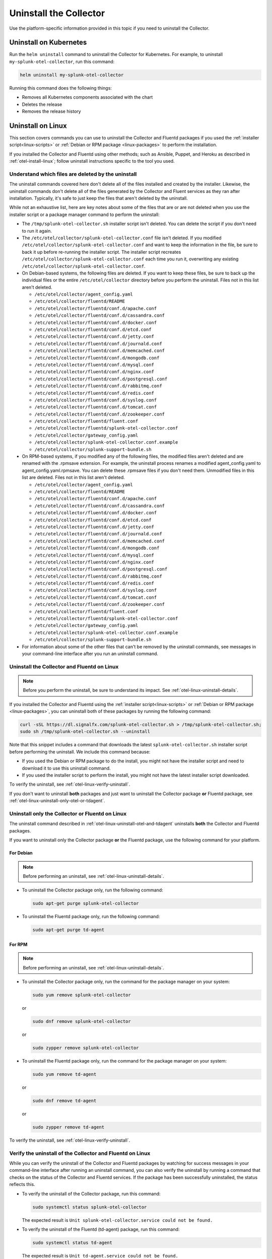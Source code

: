 .. _otel-uninstall-integration:

********************************************
Uninstall the Collector
********************************************

.. meta::
      :description: Describes how to uninstall the Splunk Distribution of OpenTelemetry Collector.

Use the platform-specific information provided in this topic if you need to uninstall the Collector.

.. _otel-kubernetes-uninstall:

Uninstall on Kubernetes
==========================

Run the ``helm uninstall`` command to uninstall the Collector for Kubernetes. For example, to uninstall ``my-splunk-otel-collector``, run this command:

.. code-block:: bash

   helm uninstall my-splunk-otel-collector

Running this command does the following things:

* Removes all Kubernetes components associated with the chart
* Deletes the release
* Removes the release history

.. _otel-linux-uninstall-otel-and-tdagent:

Uninstall on Linux
================================================================

This section covers commands you can use to uninstall the Collector and Fluentd packages if you used the :ref:`installer script<linux-scripts>` or :ref:`Debian or RPM package <linux-packages>` to perform the installation.

If you installed the Collector and Fluentd using other methods; such as Ansible, Puppet, and Heroku as described in :ref:`otel-install-linux`; follow uninstall instructions specific to the tool you used.


.. _otel-linux-uninstall-details:

Understand which files are deleted by the uninstall
----------------------------------------------------------------

The uninstall commands covered here don't delete all of the files installed and created by the installer. Likewise, the uninstall commands don't delete all of the files generated by the Collector and Fluent services as they ran after installation. Typically, it's safe to just keep the files that aren't deleted by the uninstall.

While not an exhaustive list, here are key notes about some of the files that are or are not deleted when you use the installer script or a package manager command to perform the uninstall:

* The ``/tmp/splunk-otel-collector.sh`` installer script isn't deleted. You can delete the script if you don't need to run it again.

* The ``/etc/otel/collector/splunk-otel-collector.conf`` file isn't deleted. If you modified ``/etc/otel/collector/splunk-otel-collector.conf`` and want to keep the information in the file, be sure to back it up before re-running the installer script. The installer script recreates ``/etc/otel/collector/splunk-otel-collector.conf`` each time you run it, overwriting any existing ``/etc/otel/collector/splunk-otel-collector.conf``.

* On Debian-based systems, the following files are deleted. If you want to keep these files, be sure to back up the individual files or the entire ``/etc/otel/collector`` directory before you perform the uninstall. Files not in this list aren't deleted.

  * ``/etc/otel/collector/agent_config.yaml``
  * ``/etc/otel/collector/fluentd/README``
  * ``/etc/otel/collector/fluentd/conf.d/apache.conf``
  * ``/etc/otel/collector/fluentd/conf.d/cassandra.conf``
  * ``/etc/otel/collector/fluentd/conf.d/docker.conf``
  * ``/etc/otel/collector/fluentd/conf.d/etcd.conf``
  * ``/etc/otel/collector/fluentd/conf.d/jetty.conf``
  * ``/etc/otel/collector/fluentd/conf.d/journald.conf``
  * ``/etc/otel/collector/fluentd/conf.d/memcached.conf``
  * ``/etc/otel/collector/fluentd/conf.d/mongodb.conf``
  * ``/etc/otel/collector/fluentd/conf.d/mysql.conf``
  * ``/etc/otel/collector/fluentd/conf.d/nginx.conf``
  * ``/etc/otel/collector/fluentd/conf.d/postgresql.conf``
  * ``/etc/otel/collector/fluentd/conf.d/rabbitmq.conf``
  * ``/etc/otel/collector/fluentd/conf.d/redis.conf``
  * ``/etc/otel/collector/fluentd/conf.d/syslog.conf``
  * ``/etc/otel/collector/fluentd/conf.d/tomcat.conf``
  * ``/etc/otel/collector/fluentd/conf.d/zookeeper.conf``
  * ``/etc/otel/collector/fluentd/fluent.conf``
  * ``/etc/otel/collector/fluentd/splunk-otel-collector.conf``
  * ``/etc/otel/collector/gateway_config.yaml``
  * ``/etc/otel/collector/splunk-otel-collector.conf.example``
  * ``/etc/otel/collector/splunk-support-bundle.sh``

* On RPM-based systems, if you modified any of the following files, the modified files aren't deleted and are renamed with the .rpmsave extension. For example, the uninstall process renames a modified agent_config.yaml to agent_config.yaml.rpmsave. You can delete these .rpmsave files if you don't need them. Unmodified files in this list are deleted. Files not in this list aren't deleted.

  * ``/etc/otel/collector/agent_config.yaml``
  * ``/etc/otel/collector/fluentd/README``
  * ``/etc/otel/collector/fluentd/conf.d/apache.conf``
  * ``/etc/otel/collector/fluentd/conf.d/cassandra.conf``
  * ``/etc/otel/collector/fluentd/conf.d/docker.conf``
  * ``/etc/otel/collector/fluentd/conf.d/etcd.conf``
  * ``/etc/otel/collector/fluentd/conf.d/jetty.conf``
  * ``/etc/otel/collector/fluentd/conf.d/journald.conf``
  * ``/etc/otel/collector/fluentd/conf.d/memcached.conf``
  * ``/etc/otel/collector/fluentd/conf.d/mongodb.conf``
  * ``/etc/otel/collector/fluentd/conf.d/mysql.conf``
  * ``/etc/otel/collector/fluentd/conf.d/nginx.conf``
  * ``/etc/otel/collector/fluentd/conf.d/postgresql.conf``
  * ``/etc/otel/collector/fluentd/conf.d/rabbitmq.conf``
  * ``/etc/otel/collector/fluentd/conf.d/redis.conf``
  * ``/etc/otel/collector/fluentd/conf.d/syslog.conf``
  * ``/etc/otel/collector/fluentd/conf.d/tomcat.conf``
  * ``/etc/otel/collector/fluentd/conf.d/zookeeper.conf``
  * ``/etc/otel/collector/fluentd/fluent.conf``
  * ``/etc/otel/collector/fluentd/splunk-otel-collector.conf``
  * ``/etc/otel/collector/gateway_config.yaml``
  * ``/etc/otel/collector/splunk-otel-collector.conf.example``
  * ``/etc/otel/collector/splunk-support-bundle.sh``

* For information about some of the other files that can't be removed by the uninstall commands, see messages in your command-line interface after you run an uninstall command.


.. _otel-linux-uninstall-both-otel-and-tdagent:

Uninstall the Collector and Fluentd on Linux
-------------------------------------------------------------------------

.. note:: Before you perform the uninstall, be sure to understand its impact. See :ref:`otel-linux-uninstall-details`.

If you installed the Collector and Fluentd using the :ref:`installer script<linux-scripts>` or :ref:`Debian or RPM package <linux-packages>`, you can uninstall both of these packages by running the following command:

.. code-block:: bash

   curl -sSL https://dl.signalfx.com/splunk-otel-collector.sh > /tmp/splunk-otel-collector.sh;
   sudo sh /tmp/splunk-otel-collector.sh --uninstall

Note that this snippet includes a command that downloads the latest ``splunk-otel-collector.sh`` installer script before performing the uninstall. We include this command because:

* If you used the Debian or RPM package to do the install, you might not have the installer script and need to download it to use this uninstall command.

* If you used the installer script to perform the install, you might not have the latest installer script downloaded.

To verify the uninstall, see :ref:`otel-linux-verify-uninstall`.

If you don't want to uninstall :strong:`both` packages and just want to uninstall the Collector package :strong:`or` Fluentd package, see :ref:`otel-linux-uninstall-only-otel-or-tdagent`.


.. _otel-linux-uninstall-only-otel-or-tdagent:

Uninstall only the Collector or Fluentd on Linux
--------------------------------------------------------------------

The uninstall command described in :ref:`otel-linux-uninstall-otel-and-tdagent` uninstalls :strong:`both` the Collector and Fluentd packages.

If you want to uninstall only the Collector package :strong:`or` the Fluentd package, use the following command for your platform.


For Debian
^^^^^^^^^^^^^^^

.. note:: Before performing an uninstall, see :ref:`otel-linux-uninstall-details`.

* To uninstall the Collector package only, run the following command:

  .. code-block:: bash

     sudo apt-get purge splunk-otel-collector

* To uninstall the Fluentd package only, run the following command:

  .. code-block:: bash

     sudo apt-get purge td-agent


For RPM
^^^^^^^^^^^^^^^

.. note:: Before performing an uninstall, see :ref:`otel-linux-uninstall-details`.

* To uninstall the Collector package only, run the command for the package manager on your system:

  .. code-block:: bash

     sudo yum remove splunk-otel-collector

  or

  .. code-block:: bash

     sudo dnf remove splunk-otel-collector

  or

  .. code-block:: bash

     sudo zypper remove splunk-otel-collector

* To uninstall the Fluentd package only, run the command for the package manager on your system:

  .. code-block:: bash

     sudo yum remove td-agent

  or

  .. code-block:: bash

     sudo dnf remove td-agent

  or

  .. code-block:: bash

     sudo zypper remove td-agent

To verify the uninstall, see :ref:`otel-linux-verify-uninstall`.


.. _otel-linux-verify-uninstall:

Verify the uninstall of the Collector and Fluentd on Linux
--------------------------------------------------------------------------------------------

While you can verify the uninstall of the Collector and Fluentd packages by watching for success messages in your command-line interface after running an uninstall command, you can also verify the uninstall by running a command that checks on the status of the Collector and Fluentd services. If the package has been successfully uninstalled, the status reflects this.

* To verify the uninstall of the Collector package, run this command:

  .. code-block:: bash

     sudo systemctl status splunk-otel-collector

  The expected result is ``Unit splunk-otel-collector.service could not be found.``

* To verify the uninstall of the Fluentd (td-agent) package, run this command:

  .. code-block:: bash

     sudo systemctl status td-agent

  The expected result is ``Unit td-agent.service could not be found.``

.. _otel-windows-uninstall:

Uninstall on Windows
=======================

.. _otel-windows-uninstall-panel:

Uninstall using the Windows Control Panel
--------------------------------------------------------------------------------------------

If installed with the installer script, the Collector and td-agent (Fluentd) can be uninstalled from **Programs and Features** in the Windows Control Panel. The configuration files might persist in ``\ProgramData\Splunk\OpenTelemetry Collector`` and ``\opt\td-agent`` after uninstall.

.. _otel-windows-uninstall-powershell:

Uninstall using PowerShell
--------------------------------------------------------------------------------------------

You can also uninstall the Collector for Windows using PowerShell:

.. code-block:: PowerShell

   # list installed programs to see if the Splunk OpenTelemetry Collector is installed
   Get-WmiObject -Class Win32_Product | Select-Object -Property Name 

   # if it exists, select the Collector 
   $MyProgram = Get-WmiObject -Class Win32_Product | Where-Object{$_.Name -eq "Splunk OpenTelemetry Collector"}  
   
   # complete uninstall 
   $MyProgram.uninstall()

Alternatively, try the following commands:  

.. code-block:: PowerShell

   $MyProgram = Get-ItemProperty HKLM:\Software\Microsoft\Windows\CurrentVersion\uninstall\* | Where { $_.DisplayName -eq "Splunk OpenTelemetry Collector" }
   
   cmd /c $MyProgram.UninstallString
